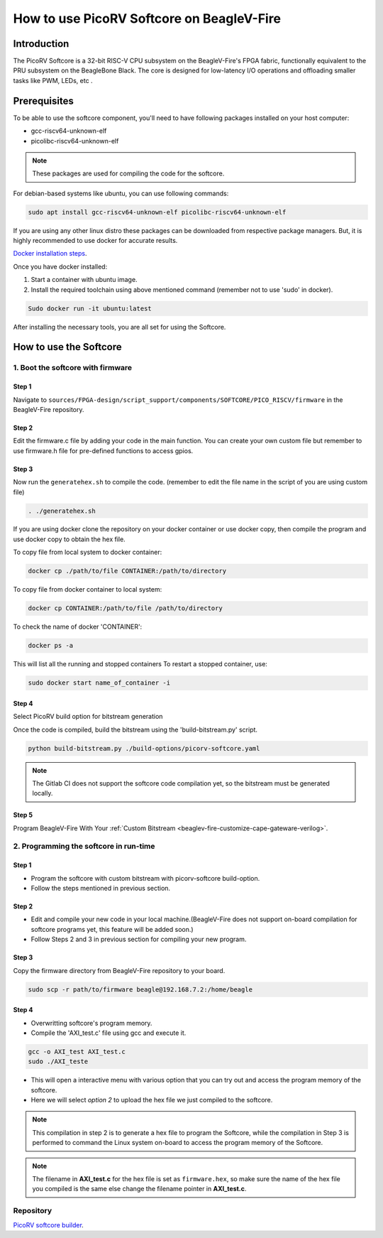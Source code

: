 .. _beaglev-fire-softcore-usage:

How to use PicoRV Softcore on BeagleV-Fire
##########################################

Introduction
************

The PicoRV Softcore is a 32-bit RISC-V CPU subsystem on the BeagleV-Fire's FPGA fabric, functionally equivalent to the PRU subsystem on the BeagleBone Black. 
The core is designed for low-latency I/O operations and offloading smaller tasks like PWM, LEDs, etc .

Prerequisites
*************

To be able to use the softcore component, you'll need to have following packages installed on your host computer:

- gcc-riscv64-unknown-elf
- picolibc-riscv64-unknown-elf

.. note::

    These packages are used for compiling the code for the softcore.

For debian-based systems like ubuntu, you can use following commands:

.. code-block:: console

    sudo apt install gcc-riscv64-unknown-elf picolibc-riscv64-unknown-elf

If you are using any other linux distro these packages can be downloaded from respective package managers.
But, it is highly recommended to use docker for accurate results.

`Docker installation steps <https://docs.docker.com/engine/install>`_.

Once you have docker installed:

1. Start a container with ubuntu image.
2. Install the required toolchain using above mentioned command (remember not to use 'sudo' in docker).

.. code-block:: console

    Sudo docker run -it ubuntu:latest

After installing the necessary tools, you are all set for using the Softcore. 

How to use the Softcore
***********************

1. Boot the softcore with firmware
==================================

Step 1
------

Navigate to ``sources/FPGA-design/script_support/components/SOFTCORE/PICO_RISCV/firmware`` in the BeagleV-Fire repository.

Step 2
------

Edit the firmware.c file by adding your code in the main function. You can create your own custom file but remember to use firmware.h file for pre-defined functions to access gpios.

Step 3
------

Now run the ``generatehex.sh`` to compile the code. (remember to edit the file name in the script of you are using custom file)

.. code-block:: console

    . ./generatehex.sh

If you are using docker clone the repository on your docker container or use docker copy, then compile the program and use docker copy to obtain the hex file.

To copy file from local system to docker container:

.. code-block:: console

    docker cp ./path/to/file CONTAINER:/path/to/directory

To copy file from docker container to local system:

.. code-block:: console

    docker cp CONTAINER:/path/to/file /path/to/directory

To check the name of docker 'CONTAINER':

.. code-block:: console 

    docker ps -a

This will list all the running and stopped containers
To restart a stopped container, use:

.. code-block:: console

    sudo docker start name_of_container -i 

Step 4
------

Select PicoRV build option for bitstream generation

Once the code is compiled, build the bitstream using the 'build-bitstream.py' script.

.. code-block:: console

    python build-bitstream.py ./build-options/picorv-softcore.yaml 

.. note::

    The Gitlab CI does not support the softcore code compilation yet, so the bitstream must be generated locally.

Step 5
------

Program BeagleV-Fire With Your :ref:`Custom Bitstream <beaglev-fire-customize-cape-gateware-verilog>`.


2. Programming the softcore in run-time
=======================================

Step 1
------

- Program the softcore with custom bitstream with picorv-softcore build-option.
- Follow the steps mentioned in previous section.

Step 2
------

- Edit and compile your new code in your local machine.(BeagleV-Fire does not support on-board compilation for softcore programs yet, this feature will be added soon.)
- Follow Steps 2 and 3 in previous section for compiling your new program.

Step 3
------

Copy the firmware directory from BeagleV-Fire repository to your board.

.. code-block:: console

    sudo scp -r path/to/firmware beagle@192.168.7.2:/home/beagle 

Step 4
------

- Overwritting softcore's program memory.
- Compile the 'AXI_test.c' file using gcc and execute it.

.. code-block:: console

    gcc -o AXI_test AXI_test.c
    sudo ./AXI_teste 


- This will open a interactive menu with various option that you can try out and access the program memory of the softcore.
- Here we will select *option 2* to upload the hex file we just compiled to the softcore.

.. note::

    This compilation in step 2 is to generate a hex file to program the Softcore, while the compilation in Step 3 is performed to command the Linux system on-board to access the program memory of the Softcore.

.. note::
    
    The filename in **AXI_test.c** for the hex file is set as ``firmware.hex``, so make sure the name of the hex file you compiled is the same else change the filename pointer in **AXI_test.c**.

Repository
==========

`PicoRV softcore builder <https://openbeagle.org/gsoc/2024/riscv-io-core/>`_.
